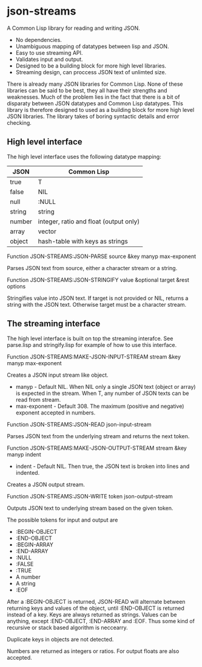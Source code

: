 * json-streams

A Common Lisp library for reading and writing JSON.

- No dependencies.
- Unambiguous mapping of datatypes between lisp and JSON.
- Easy to use streaming API.
- Validates input and output.
- Designed to be a building block for more high level libraries.
- Streaming design, can proccess JSON text of unlimted size.

There is already many JSON libraries for Common Lisp.  None of these
libraries can be said to be best, they all have their strengths and
weaknesses.  Much of the problem lies in the fact that there is a bit
of disparaty between JSON datatypes and Common Lisp datatypes.  This
library is therefore designed to used as a building block for more
high level JSON libraries.  The library takes of boring syntactic
details and error checking.


** High level interface

The high level interface uses the following datatype mapping:

| JSON   | Common Lisp                            |
|--------+----------------------------------------|
| true   | T                                      |
| false  | NIL                                    |
| null   | :NULL                                  |
| string | string                                 |
| number | integer, ratio and float (output only) |
| array  | vector                                 |
| object | hash-table with keys as strings        |

Function
JSON-STREAMS:JSON-PARSE source &key manyp max-exponent

Parses JSON text from source, either a character stream or a string.

Function
JSON-STREAMS:JSON-STRINGIFY value &optional target &rest options

Stringifies value into JSON text. If target is not provided or NIL,
returns a string with the JSON text. Otherwise target must be a
character stream.


** The streaming interface

The high level interface is built on top the streaming interafce.  See
parse.lisp and stringify.lisp for example of how to use this
interface.

Function
JSON-STREAMS:MAKE-JSON-INPUT-STREAM stream &key manyp max-exponent

Creates a JSON input stream like object.

- manyp - Default NIL. When NIL only a single JSON text (object or
  array) is expected in the stream. When T, any number of JSON texts
  can be read from stream.
- max-exponent - Default 308. The maximum (positive and negative)
  exponent accepted in numbers.

Function
JSON-STREAMS:JSON-READ json-input-stream

Parses JSON text from the underlying stream and returns the next
token.

Function
JSON-STREAMS:MAKE-JSON-OUTPUT-STREAM stream &key manyp indent

- indent - Default NIL. Then true, the JSON text is broken into lines
  and indented.

Creates a JSON output stream.

Function
JSON-STREAMS:JSON-WRITE token json-output-stream

Outputs JSON text to underlying stream based on the given token.

The possible tokens for input and output are

- :BEGIN-OBJECT
- :END-OBJECT
- :BEGIN-ARRAY
- :END-ARRAY
- :NULL
- :FALSE
- :TRUE
- A number
- A string
- :EOF

After a :BEGIN-OBJECT is returned, JSON-READ will alternate between
returning keys and values of the object, until :END-OBJECT is returned
instead of a key.  Keys are always returned as strings.  Values can be
anything, except :END-OBJECT, :END-ARRAY and :EOF.  Thus some kind of
recursive or stack based algorithm is neccearry.

Duplicate keys in objects are not detected.

Numbers are returned as integers or ratios. For output floats are also
accepted.
